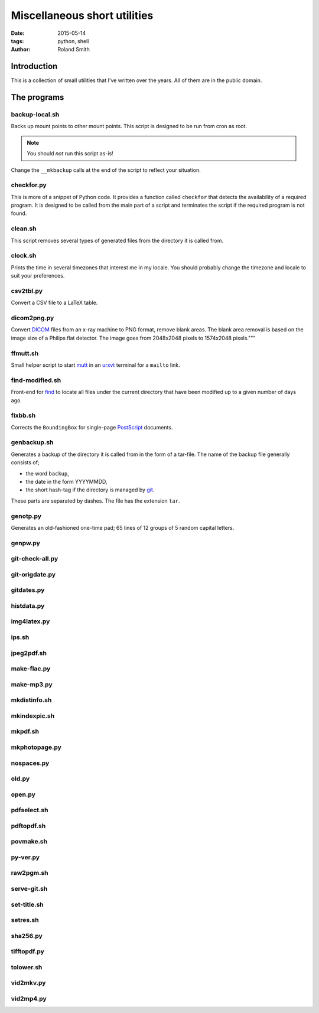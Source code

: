 Miscellaneous short utilities
#############################

:date: 2015-05-14
:tags: python, shell
:author: Roland Smith

.. Last modified: 2015-05-14 22:17:55 +0200

Introduction
============

This is a collection of small utilities that I've written over the years.
All of them are in the public domain.

The programs
============

backup-local.sh
---------------

Backs up mount points to other mount points. This script is designed to be run
from cron as root.

.. NOTE::
    You should *not* run this script as-is!

Change the ``__mkbackup`` calls at the end of the script to reflect your
situation.


checkfor.py
-----------

This is more of a snippet of Python code. It provides a function called
``checkfor`` that detects the availability of a required program. It is
designed to be called from the main part of a script and terminates the script
if the required program is not found.


clean.sh
--------

This script removes several types of generated files from the directory it is
called from.


clock.sh
--------

Prints the time in several timezones that interest me in my locale.
You should probably change the timezone and locale to suit your preferences.


csv2tbl.py
----------

Convert a CSV file to a LaTeX table.

dicom2png.py
------------

Convert DICOM_ files from an x-ray machine to PNG format, remove blank areas.
The blank area removal is based on the image size of a Philips flat detector.
The image goes from 2048x2048 pixels to 1574x2048 pixels."""

.. _DICOM: http://en.wikipedia.org/wiki/DICOM


ffmutt.sh
---------

Small helper script to start mutt_ in an urxvt_ terminal for a ``mailto`` link.

.. _mutt: http://www.mutt.org/
.. _urxvt: http://software.schmorp.de/pkg/rxvt-unicode.html


find-modified.sh
----------------

Front-end for find_ to locate all files under the current directory that have
been modified up to a given number of days ago.

.. _find: https://www.freebsd.org/cgi/man.cgi?query=find


fixbb.sh
--------

Corrects the ``BoundingBox`` for single-page PostScript_ documents.

.. _PostScript: http://en.wikipedia.org/wiki/PostScript


genbackup.sh
------------

Generates a backup of the directory it is called from in the form of
a tar-file. The name of the backup file generally consists of;

* the word ``backup``,
* the date in the form YYYYMMDD,
* the short hash-tag if the directory is managed by git_.

.. _git: http://git-scm.com/

These parts are separated by dashes. The file has the extension ``tar``.

genotp.py
---------

Generates an old-fashioned one-time pad; 65 lines of 12 groups of 5 random
capital letters.

genpw.py
--------

git-check-all.py
----------------

git-origdate.py
---------------

gitdates.py
-----------

histdata.py
-----------

img4latex.py
------------

ips.sh
------

jpeg2pdf.sh
-----------

make-flac.py
------------

make-mp3.py
-----------

mkdistinfo.sh
-------------

mkindexpic.sh
-------------

mkpdf.sh
--------

mkphotopage.py
--------------

nospaces.py
-----------

old.py
------

open.py
-------

pdfselect.sh
------------

pdftopdf.sh
-----------

povmake.sh
----------

py-ver.py
---------

raw2pgm.sh
----------

serve-git.sh
------------

set-title.sh
------------

setres.sh
---------

sha256.py
---------

tifftopdf.py
------------

tolower.sh
----------

vid2mkv.py
----------

vid2mp4.py
----------


